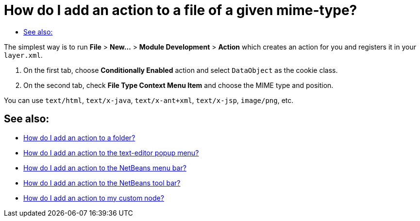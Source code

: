 // 
//     Licensed to the Apache Software Foundation (ASF) under one
//     or more contributor license agreements.  See the NOTICE file
//     distributed with this work for additional information
//     regarding copyright ownership.  The ASF licenses this file
//     to you under the Apache License, Version 2.0 (the
//     "License"); you may not use this file except in compliance
//     with the License.  You may obtain a copy of the License at
// 
//       http://www.apache.org/licenses/LICENSE-2.0
// 
//     Unless required by applicable law or agreed to in writing,
//     software distributed under the License is distributed on an
//     "AS IS" BASIS, WITHOUT WARRANTIES OR CONDITIONS OF ANY
//     KIND, either express or implied.  See the License for the
//     specific language governing permissions and limitations
//     under the License.
//

= How do I add an action to a file of a given mime-type?
:page-layout: wikidev
:page-tags: wiki, devfaq, needsreview
:jbake-status: published
:keywords: Apache NetBeans wiki DevFaqActionAddFileMime
:description: Apache NetBeans wiki DevFaqActionAddFileMime
:toc: left
:toc-title:
:page-syntax: true
:page-wikidevsection: _actions_how_to_add_things_to_files_folders_menus_toolbars_and_more
:page-position: 9
:page-aliases: ROOT:wiki/DevFaqActionAddFileMime.adoc

The simplest way is to run *File* > *New...* > *Module Development* > *Action* which creates an action for you and registers it in your `layer.xml`.

1. On the first tab, choose *Conditionally Enabled* action and select `DataObject` as the cookie class.
2. On the second tab, check *File Type Context Menu Item* and choose the MIME type and position.

You can use `text/html`, `text/x-java`, `text/x-ant+xml`, `text/x-jsp`, `image/png`, etc.

== See also:

* xref:./DevFaqActionAddFolder.adoc[How do I add an action to a folder?]
* xref:./DevFaqActionAddEditorPopup.adoc[How do I add an action to the text-editor popup menu?]
* xref:./DevFaqActionAddMenuBar.adoc[How do I add an action to the NetBeans menu bar?]
* xref:./DevFaqActionAddToolBar.adoc[How do I add an action to the NetBeans tool bar?]
* xref:./DevFaqActionAddDataObject.adoc[How do I add an action to my custom node?]

